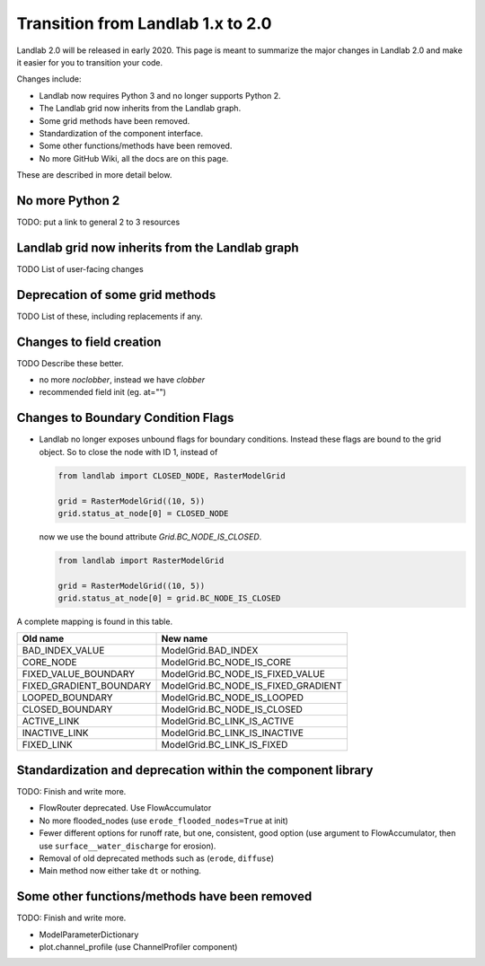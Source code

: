 .. _one_to_two:

Transition from Landlab 1.x to 2.0
==================================

Landlab 2.0 will be released in early 2020. This page is meant to summarize the
major changes in Landlab 2.0 and make it easier for you to transition your
code.

Changes include:

- Landlab now requires Python 3 and no longer supports Python 2.
- The Landlab grid now inherits from the Landlab graph.
- Some grid methods have been removed.
- Standardization of the component interface.
- Some other functions/methods have been removed.
- No more GitHub Wiki, all the docs are on this page.

These are described in more detail below.

No more Python 2
----------------

TODO: put a link to general 2 to 3 resources

Landlab grid now inherits from the Landlab graph
------------------------------------------------

TODO List of user-facing changes

Deprecation of some grid methods
--------------------------------

TODO List of these, including replacements if any.

Changes to field creation
-------------------------

TODO Describe these better.

- no more `noclobber`, instead we have `clobber`
- recommended field init (eg. at="")

Changes to Boundary Condition Flags
-----------------------------------

- Landlab no longer exposes unbound flags for boundary conditions. Instead
  these flags are bound to the grid object. So to close the node with ID 1,
  instead of

  .. code-block:: python

      from landlab import CLOSED_NODE, RasterModelGrid

      grid = RasterModelGrid((10, 5))
      grid.status_at_node[0] = CLOSED_NODE

  now we use the bound attribute `Grid.BC_NODE_IS_CLOSED`.

  .. code-block:: python

      from landlab import RasterModelGrid

      grid = RasterModelGrid((10, 5))
      grid.status_at_node[0] = grid.BC_NODE_IS_CLOSED

A complete mapping is found in this table.

+-------------------------+-------------------------------------+
| Old name                | New name                            |
+=========================+=====================================+
| BAD_INDEX_VALUE         | ModelGrid.BAD_INDEX                 |
+-------------------------+-------------------------------------+
| CORE_NODE               | ModelGrid.BC_NODE_IS_CORE           |
+-------------------------+-------------------------------------+
| FIXED_VALUE_BOUNDARY    | ModelGrid.BC_NODE_IS_FIXED_VALUE    |
+-------------------------+-------------------------------------+
| FIXED_GRADIENT_BOUNDARY | ModelGrid.BC_NODE_IS_FIXED_GRADIENT |
+-------------------------+-------------------------------------+
| LOOPED_BOUNDARY         | ModelGrid.BC_NODE_IS_LOOPED         |
+-------------------------+-------------------------------------+
| CLOSED_BOUNDARY         | ModelGrid.BC_NODE_IS_CLOSED         |
+-------------------------+-------------------------------------+
| ACTIVE_LINK             | ModelGrid.BC_LINK_IS_ACTIVE         |
+-------------------------+-------------------------------------+
| INACTIVE_LINK           | ModelGrid.BC_LINK_IS_INACTIVE       |
+-------------------------+-------------------------------------+
| FIXED_LINK              | ModelGrid.BC_LINK_IS_FIXED          |
+-------------------------+-------------------------------------+


Standardization and deprecation within the component library
------------------------------------------------------------

TODO: Finish and write more.

- FlowRouter deprecated. Use FlowAccumulator
- No more flooded_nodes (use ``erode_flooded_nodes=True`` at init)
- Fewer different options for runoff rate, but one, consistent, good option
  (use argument to FlowAccumulator, then use ``surface__water_discharge`` for
  erosion).
- Removal of old deprecated methods such as (``erode``, ``diffuse``)
- Main method now either take ``dt`` or nothing.

Some other functions/methods have been removed
----------------------------------------------

TODO: Finish and write more.

- ModelParameterDictionary
- plot.channel_profile (use ChannelProfiler component)
